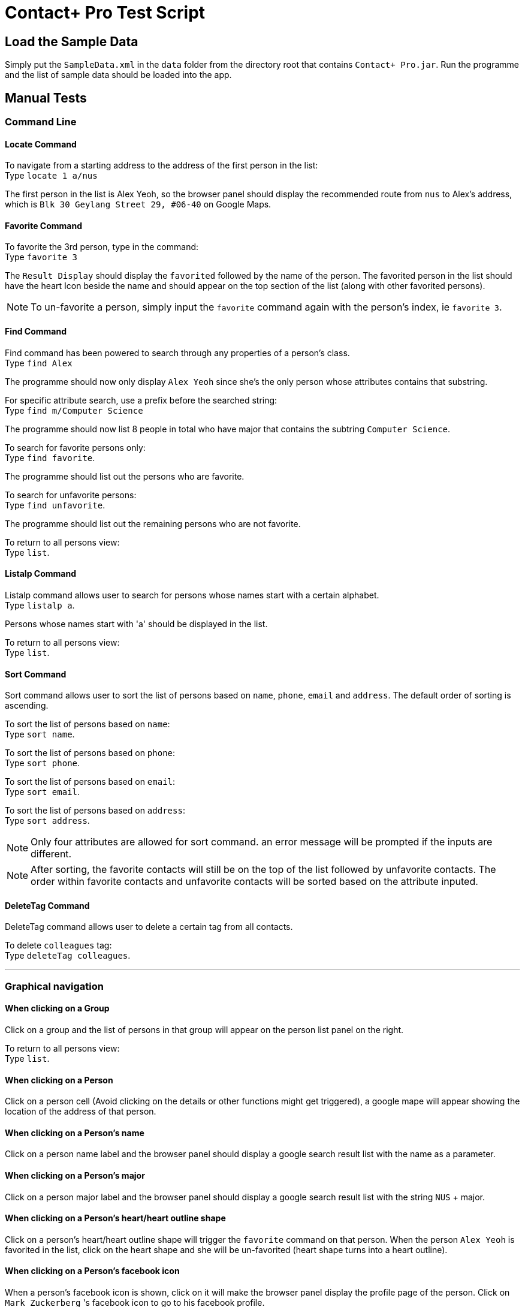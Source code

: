 = Contact+ Pro Test Script
ifdef::env-github,env-browser[:relfileprefix: ~/docs/]
ifdef::env-github,env-browser[:outfilesuffix: .adoc]

== Load the Sample Data

Simply put the `SampleData.xml` in the `data` folder from the directory root that contains `Contact+ Pro.jar`.
Run the programme and the list of sample data should be loaded into the app.

== Manual Tests

=== Command Line

==== Locate Command

To navigate from a starting address to the address of the first person in the list: +
Type `locate 1 a/nus`

The first person in the list is Alex Yeoh, so the browser panel should display the recommended route
from `nus` to Alex's address, which is `Blk 30 Geylang Street 29, #06-40` on Google Maps.

==== Favorite Command

To favorite the 3rd person, type in the command: +
Type `favorite 3`

The `Result Display` should display the `favorited` followed by the name of the person.
The favorited person in the list should have the heart Icon beside the name and should appear on the top
section of the list (along with other favorited persons).

[NOTE]
====
To un-favorite a person, simply input the `favorite` command again with the person's index,
ie `favorite 3`.
====

==== Find Command

Find command has been powered to search through any properties of a person's class. +
Type `find Alex`

The programme should now only display `Alex Yeoh` since she's the only person whose attributes contains
that substring.

For specific attribute search, use a prefix before the searched string: +
Type `find m/Computer Science`

The programme should now list 8 people in total who have major that contains the subtring
`Computer Science`.

To search for favorite persons only: +
Type `find favorite`. +

The programme should list out the persons who are favorite.

To search for unfavorite persons: +
Type `find unfavorite`. +

The programme should list out the remaining persons who are not favorite.

To return to all persons view: +
Type `list`.

==== Listalp Command

Listalp command allows user to search for persons whose names start with a certain alphabet. +
Type `listalp a`.

Persons whose names start with 'a' should be displayed in the list.

To return to all persons view: +
Type `list`.

==== Sort Command

Sort command allows user to sort the list of persons based on `name`, `phone`, `email` and `address`.
The default order of sorting is ascending. +

To sort the list of persons based on `name`: +
Type `sort name`.

To sort the list of persons based on `phone`: +
Type `sort phone`.

To sort the list of persons based on `email`: +
Type `sort email`.

To sort the list of persons based on `address`: +
Type `sort address`.

[NOTE]
====
Only four attributes are allowed for sort command. an error message will be prompted if the inputs are different.
====

[NOTE]
====
After sorting, the favorite contacts will still be on the top of the list followed by unfavorite contacts.
The order within favorite contacts and unfavorite contacts will be sorted based on the attribute inputed.
====

==== DeleteTag Command

DeleteTag command allows user to delete a certain tag from all contacts.

To delete `colleagues` tag: +
Type `deleteTag colleagues`.

---

=== Graphical navigation

==== When clicking on a Group

Click on a group and the list of persons in that group will appear on the
person list panel on the right.

To return to all persons view: +
Type `list`.

==== When clicking on a Person

Click on a person cell (Avoid clicking on the details or other functions might get triggered),
a google mape will appear showing the location of the address of that person.

==== When clicking on a Person's name

Click on a person name label and the browser panel should display a google search result list
with the name as a parameter.

==== When clicking on a Person's major

Click on a person major label and the browser panel should display a google search result list
with the string `NUS` + major.

==== When clicking on a Person's heart/heart outline shape

Click on a person's heart/heart outline shape will trigger the `favorite` command on that person.
When the person `Alex Yeoh` is favorited in the list, click on the heart shape and she will
be un-favorited (heart shape turns into a heart outline).

==== When clicking on a Person's facebook icon

When a person's facebook icon is shown, click on it will make the browser panel display the profile
page of the person.
Click on `Mark Zuckerberg` 's facebook icon to go to his facebook profile.
